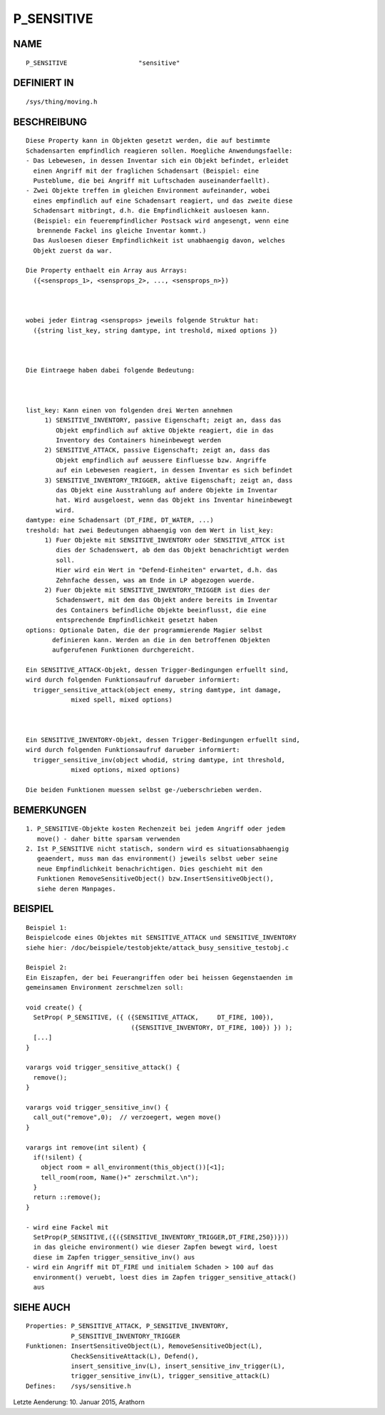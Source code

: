 P_SENSITIVE
===========

NAME
----
::

     P_SENSITIVE                   "sensitive"

DEFINIERT IN
------------
::

     /sys/thing/moving.h

BESCHREIBUNG
------------
::

     Diese Property kann in Objekten gesetzt werden, die auf bestimmte
     Schadensarten empfindlich reagieren sollen. Moegliche Anwendungsfaelle:
     - Das Lebewesen, in dessen Inventar sich ein Objekt befindet, erleidet
       einen Angriff mit der fraglichen Schadensart (Beispiel: eine 
       Pusteblume, die bei Angriff mit Luftschaden auseinanderfaellt).
     - Zwei Objekte treffen im gleichen Environment aufeinander, wobei
       eines empfindlich auf eine Schadensart reagiert, und das zweite diese
       Schadensart mitbringt, d.h. die Empfindlichkeit ausloesen kann.
       (Beispiel: ein feuerempfindlicher Postsack wird angesengt, wenn eine
        brennende Fackel ins gleiche Inventar kommt.)
       Das Ausloesen dieser Empfindlichkeit ist unabhaengig davon, welches 
       Objekt zuerst da war.

     Die Property enthaelt ein Array aus Arrays:
       ({<sensprops_1>, <sensprops_2>, ..., <sensprops_n>})

     

     wobei jeder Eintrag <sensprops> jeweils folgende Struktur hat:
       ({string list_key, string damtype, int treshold, mixed options })

     

     Die Eintraege haben dabei folgende Bedeutung:

     

     list_key: Kann einen von folgenden drei Werten annehmen 
          1) SENSITIVE_INVENTORY, passive Eigenschaft; zeigt an, dass das
             Objekt empfindlich auf aktive Objekte reagiert, die in das
             Inventory des Containers hineinbewegt werden
          2) SENSITIVE_ATTACK, passive Eigenschaft; zeigt an, dass das 
             Objekt empfindlich auf aeussere Einfluesse bzw. Angriffe 
             auf ein Lebewesen reagiert, in dessen Inventar es sich befindet
          3) SENSITIVE_INVENTORY_TRIGGER, aktive Eigenschaft; zeigt an, dass
             das Objekt eine Ausstrahlung auf andere Objekte im Inventar
             hat. Wird ausgeloest, wenn das Objekt ins Inventar hineinbewegt
             wird.
     damtype: eine Schadensart (DT_FIRE, DT_WATER, ...)
     treshold: hat zwei Bedeutungen abhaengig von dem Wert in list_key:
          1) Fuer Objekte mit SENSITIVE_INVENTORY oder SENSITIVE_ATTCK ist
             dies der Schadenswert, ab dem das Objekt benachrichtigt werden 
             soll.
             Hier wird ein Wert in "Defend-Einheiten" erwartet, d.h. das
             Zehnfache dessen, was am Ende in LP abgezogen wuerde.
          2) Fuer Objekte mit SENSITIVE_INVENTORY_TRIGGER ist dies der 
             Schadenswert, mit dem das Objekt andere bereits im Inventar
             des Containers befindliche Objekte beeinflusst, die eine 
             entsprechende Empfindlichkeit gesetzt haben
     options: Optionale Daten, die der programmierende Magier selbst
            definieren kann. Werden an die in den betroffenen Objekten
            aufgerufenen Funktionen durchgereicht.

     Ein SENSITIVE_ATTACK-Objekt, dessen Trigger-Bedingungen erfuellt sind,
     wird durch folgenden Funktionsaufruf darueber informiert:
       trigger_sensitive_attack(object enemy, string damtype, int damage,
                 mixed spell, mixed options)

     

     Ein SENSITIVE_INVENTORY-Objekt, dessen Trigger-Bedingungen erfuellt sind,
     wird durch folgenden Funktionsaufruf darueber informiert:
       trigger_sensitive_inv(object whodid, string damtype, int threshold,
                 mixed options, mixed options)

     Die beiden Funktionen muessen selbst ge-/ueberschrieben werden.

BEMERKUNGEN
-----------
::

     1. P_SENSITIVE-Objekte kosten Rechenzeit bei jedem Angriff oder jedem
        move() - daher bitte sparsam verwenden
     2. Ist P_SENSITIVE nicht statisch, sondern wird es situationsabhaengig 
        geaendert, muss man das environment() jeweils selbst ueber seine 
        neue Empfindlichkeit benachrichtigen. Dies geschieht mit den 
        Funktionen RemoveSensitiveObject() bzw.InsertSensitiveObject(), 
        siehe deren Manpages.

BEISPIEL
--------
::

     Beispiel 1:
     Beispielcode eines Objektes mit SENSITIVE_ATTACK und SENSITIVE_INVENTORY
     siehe hier: /doc/beispiele/testobjekte/attack_busy_sensitive_testobj.c

     Beispiel 2:
     Ein Eiszapfen, der bei Feuerangriffen oder bei heissen Gegenstaenden im
     gemeinsamen Environment zerschmelzen soll:

     void create() {
       SetProp( P_SENSITIVE, ({ ({SENSITIVE_ATTACK,     DT_FIRE, 100}),
                                 ({SENSITIVE_INVENTORY, DT_FIRE, 100}) }) );
       [...]
     }

     varargs void trigger_sensitive_attack() {
       remove();
     }

     varargs void trigger_sensitive_inv() {
       call_out("remove",0);  // verzoegert, wegen move()
     }

     varargs int remove(int silent) {
       if(!silent) {
         object room = all_environment(this_object())[<1];
         tell_room(room, Name()+" zerschmilzt.\n");
       }
       return ::remove();
     }

     - wird eine Fackel mit
       SetProp(P_SENSITIVE,({({SENSITIVE_INVENTORY_TRIGGER,DT_FIRE,250})}))
       in das gleiche environment() wie dieser Zapfen bewegt wird, loest
       diese im Zapfen trigger_sensitive_inv() aus
     - wird ein Angriff mit DT_FIRE und initialem Schaden > 100 auf das
       environment() veruebt, loest dies im Zapfen trigger_sensitive_attack()
       aus

SIEHE AUCH
----------
::

     Properties: P_SENSITIVE_ATTACK, P_SENSITIVE_INVENTORY,
                 P_SENSITIVE_INVENTORY_TRIGGER
     Funktionen: InsertSensitiveObject(L), RemoveSensitiveObject(L),
                 CheckSensitiveAttack(L), Defend(), 
                 insert_sensitive_inv(L), insert_sensitive_inv_trigger(L),
                 trigger_sensitive_inv(L), trigger_sensitive_attack(L)
     Defines:    /sys/sensitive.h

Letzte Aenderung: 10. Januar 2015, Arathorn

